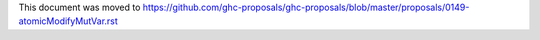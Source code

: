 This document was moved to https://github.com/ghc-proposals/ghc-proposals/blob/master/proposals/0149-atomicModifyMutVar.rst
